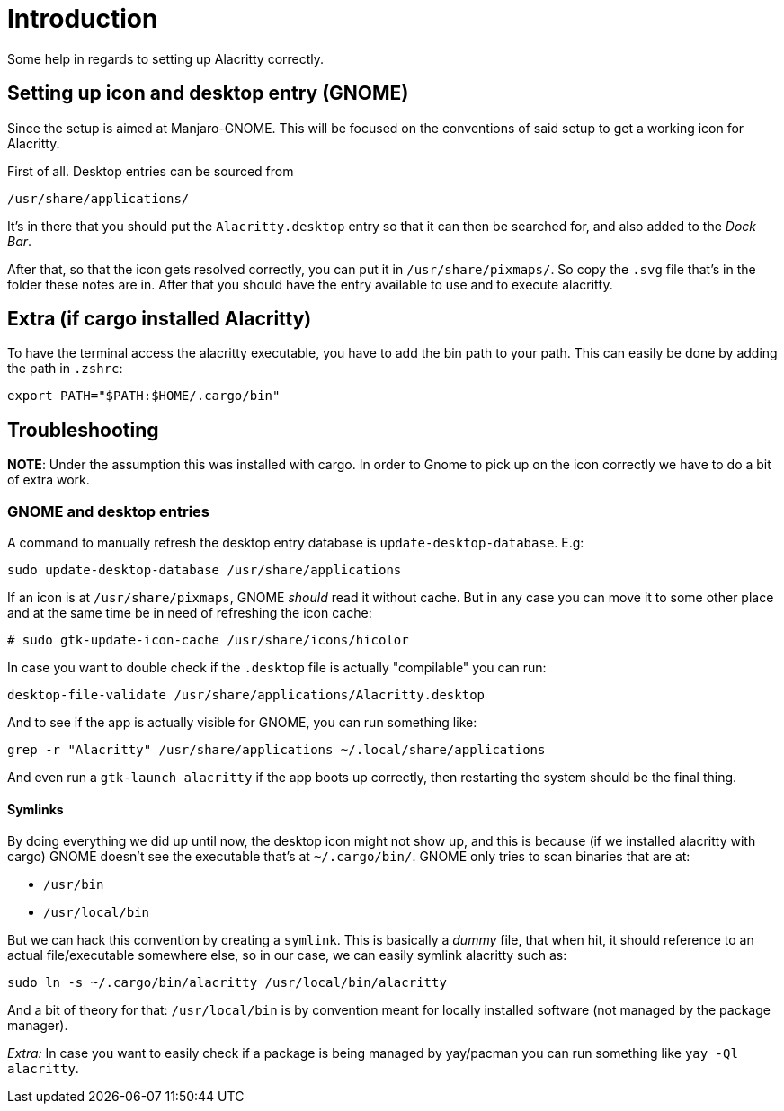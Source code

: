 # Introduction

Some help in regards to setting up Alacritty correctly.

## Setting up icon and desktop entry (GNOME)

Since the setup is aimed at Manjaro-GNOME. This will be focused on the conventions
of said setup to get a working icon for Alacritty.

First of all. Desktop entries can be sourced from

```
/usr/share/applications/
```

It's in there that you should put the `Alacritty.desktop` entry so that it can
then be searched for, and also added to the _Dock Bar_.

After that, so that the icon gets resolved correctly, you can put it in `/usr/share/pixmaps/`.
So copy the `.svg` file that's in the folder these notes are in. After that you
should have the entry available to use and to execute alacritty.

## Extra (if cargo installed Alacritty)

To have the terminal access the alacritty executable, you have to add the bin
path to your path. This can easily be done by adding the path in `.zshrc`:

```
export PATH="$PATH:$HOME/.cargo/bin"
```

## Troubleshooting

**NOTE**: Under the assumption this was installed with cargo. In order to Gnome
to pick up on the icon correctly we have to do a bit of extra work.

### GNOME and desktop entries

A command to manually refresh the desktop entry database is `update-desktop-database`.
E.g:

```
sudo update-desktop-database /usr/share/applications
```

If an icon is at `/usr/share/pixmaps`, GNOME _should_ read it without cache. But
in any case you can move it to some other place and at the same time be in need
of refreshing the icon cache:

```
# sudo gtk-update-icon-cache /usr/share/icons/hicolor
```

In case you want to double check if the `.desktop` file is actually "compilable"
you can run:

```
desktop-file-validate /usr/share/applications/Alacritty.desktop
```

And to see if the app is actually visible for GNOME, you can run something like:

```
grep -r "Alacritty" /usr/share/applications ~/.local/share/applications
```

And even run a `gtk-launch alacritty` if the app boots up correctly, then restarting
the system should be the final thing.

#### Symlinks

By doing everything we did up until now, the desktop icon might not show up, and
this is because (if we installed alacritty with cargo) GNOME doesn't see the
executable that's at `~/.cargo/bin/`. GNOME only tries to scan binaries that are
at:

- `/usr/bin`
- `/usr/local/bin`

But we can hack this convention by creating a `symlink`. This is basically a _dummy_
file, that when hit, it should reference to an actual file/executable somewhere else,
so in our case, we can easily symlink alacritty such as:

```
sudo ln -s ~/.cargo/bin/alacritty /usr/local/bin/alacritty
```

And a bit of theory for that: `/usr/local/bin` is by convention meant for locally
installed software (not managed by the package manager).

_Extra:_ In case you want to easily check if a package is being managed by yay/pacman
you can run something like `yay -Ql alacritty`.

